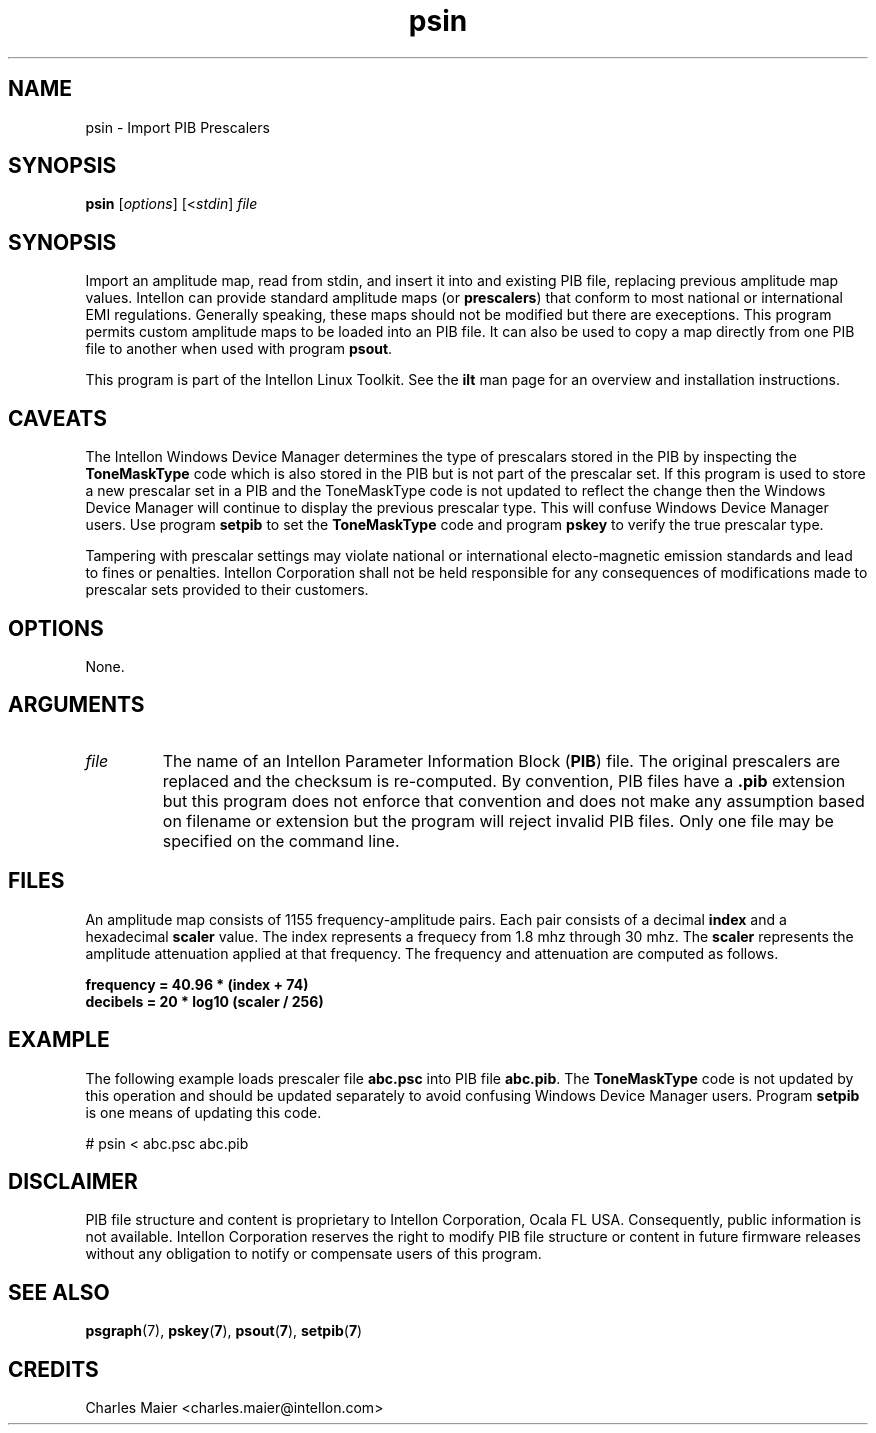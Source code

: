.TH psin 7 "Intellon Corporation" "int6000-utils-linux" "Intellon Linux Toolkit"
.SH NAME
psin - Import PIB Prescalers
.SH SYNOPSIS
.BR psin 
.RI [ options ]
.RI [< stdin ]
.IR file 
.SH SYNOPSIS
Import an amplitude map, read from stdin, and insert it into and existing PIB file, replacing previous amplitude map values. Intellon can provide standard amplitude maps (or \fBprescalers\fR) that conform to most national or international EMI regulations. Generally speaking, these maps should not be modified but there are execeptions. This program permits custom amplitude maps to be loaded into an PIB file. It can also be used to copy a map directly from one PIB file to another when used with program \fBpsout\fR.
.PP
This program is part of the Intellon Linux Toolkit. See the \fBilt\fR man page for an overview and installation instructions.
.SH CAVEATS
The Intellon Windows Device Manager determines the type of prescalars stored in the PIB by inspecting the \fBToneMaskType\fR code which is also stored in the PIB but is not part of the prescalar set. If this program is used to store a new prescalar set in a PIB and the ToneMaskType code is not updated to reflect the change then the Windows Device Manager will continue to display the previous prescalar type. This will confuse Windows Device Manager users. Use program \fBsetpib\fR to set the \fBToneMaskType\fR code and program \fBpskey\fR to verify the true prescalar type. 
.PP
Tampering with prescalar settings may violate national or international electo-magnetic emission standards and lead to fines or penalties. Intellon Corporation shall not be held responsible for any consequences of modifications made to prescalar sets provided to their customers.
.SH OPTIONS
None.
.SH ARGUMENTS
.TP
.IR file
The name of an Intellon Parameter Information Block (\fBPIB\fR) file. The original prescalers are replaced and the checksum is re-computed. By convention, PIB files have a \fB.pib\fR extension but this program does not enforce that convention and does not make any assumption based on filename or extension but the program will reject invalid PIB files. Only one file may be specified on the command line.
.SH FILES
An amplitude map consists of 1155 frequency-amplitude pairs. Each pair consists of a decimal \fBindex\fR and a hexadecimal \fBscaler\fR value. The index represents a frequecy from 1.8 mhz through 30 mhz. The \fBscaler\fR represents the amplitude attenuation applied at that frequency. The frequency and attenuation are computed as follows.
.PP
   \fBfrequency = 40.96 * (index + 74)\fR 
   \fBdecibels = 20 * log10 (scaler / 256)\fR
.SH EXAMPLE
The following example loads prescaler file \fBabc.psc\fR into PIB file \fBabc.pib\fR. The \fBToneMaskType\fR code is not updated by this operation and should be updated separately to avoid confusing Windows Device Manager users. Program \fBsetpib\fR is one means of updating this code.
.PP
   # psin < abc.psc abc.pib
.SH DISCLAIMER
PIB file structure and content is proprietary to Intellon Corporation, Ocala FL USA. Consequently, public information is not available. Intellon Corporation reserves the right to modify PIB file structure or content in future firmware releases without any obligation to notify or compensate users of this program.
.SH SEE ALSO
.BR psgraph (7),
.BR pskey ( 7 ),
.BR psout ( 7 ),
.BR setpib ( 7 )
.SH CREDITS
 Charles Maier <charles.maier@intellon.com>
